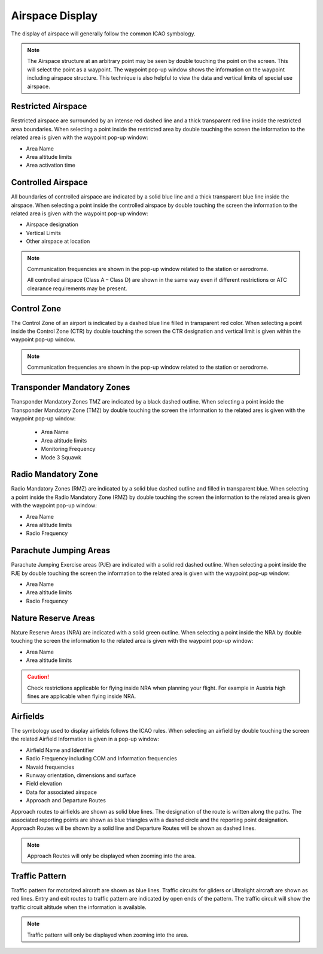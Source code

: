================
Airspace Display
================

The display of airspace will generally follow the common ICAO symbology.

.. note::
    The Airspace structure at an arbitrary point may be seen by double touching the point on the screen. This will select the point as a waypoint. The waypoint pop-up window shows the information on the waypoint including airspace structure. This technique is also helpful to view the data and vertical limits of special use airspace.

Restricted Airspace
-------------------
Restricted airspace are surrounded by an intense red dashed line and a thick transparent red line inside the restricted area boundaries. 
When selecting a point inside the restricted area by double touching the screen the information to the related area is given with the waypoint pop-up window:

* Area Name
* Area altitude limits
* Area activation time


Controlled Airspace 
-------------------
All boundaries of controlled airspace are indicated by a solid blue line and a thick transparent blue line inside the airspace. 
When selecting a point inside the controlled airspace by double touching the screen the information to the related area is given with the waypoint pop-up window:

* Airspace designation
* Vertical Limits
* Other airspace at location

.. note::
    Communication frequencies are shown in the pop-up window related to the station or aerodrome.

    All controlled airspace (Class A – Class D) are shown in the same way even if different restrictions or ATC clearance requirements may be present.

Control Zone
------------
The Control Zone of an airport is indicated by a dashed blue line filled in transparent red color. 
When selecting a point inside the Control Zone (CTR) by double touching the screen the CTR designation and vertical limit is given within the waypoint pop-up window.

.. note::
    Communication frequencies are shown in the pop-up window related to the station or aerodrome.

Transponder Mandatory Zones
---------------------------
Transponder Mandatory Zones TMZ are indicated by a black dashed outline.
When selecting a point inside the Transponder Mandatory Zone (TMZ) by double touching the screen the information to the related ares is given with the waypoint pop-up window:

    * Area Name
    * Area altitude limits
    * Monitoring Frequency
    * Mode 3 Squawk

Radio Mandatory Zone
--------------------
Radio Mandatory Zones (RMZ) are indicated by a solid blue dashed outline and filled in transparent blue.
When selecting a point inside the Radio Mandatory Zone (RMZ) by double touching the screen the information to the related area is given with the waypoint pop-up window:

* Area Name
* Area altitude limits
* Radio Frequency

Parachute Jumping Areas
-----------------------
Parachute Jumping Exercise areas (PJE) are indicated with a solid red dashed outline.
When selecting a point inside the PJE by double touching the screen the information to the related area is given with the waypoint pop-up window:

* Area Name
* Area altitude limits
* Radio Frequency

Nature Reserve Areas
--------------------
Nature Reserve Areas (NRA) are indicated with a solid green outline.
When selecting a point inside the NRA by double touching the screen the information to the related area is given with the waypoint pop-up window:

* Area Name
* Area altitude limits

.. caution::
    Check restrictions applicable for flying inside NRA when planning your flight. For example in Austria high fines are applicable when flying inside NRA.


Airfields
---------
The symbology used to display airfields follows the ICAO rules.
When selecting an airfield by double touching the screen the related Airfield Information is given in a pop-up window:

* Airfield Name and Identifier
* Radio Frequency including COM and Information frequencies
* Navaid frequencies
* Runway orientation, dimensions and surface
* Field elevation
* Data for associated airspace
* Approach and Departure Routes


Approach routes to airfields are shown as solid blue lines. The designation of the route is written along the paths. The associated reporting points are shown as blue triangles with a dashed circle and the reporting point designation.
Approach Routes will be shown by a solid line and Departure Routes will be shown as dashed lines.

.. note::
    Approach Routes will only be displayed when zooming into the area.


Traffic Pattern
---------------

Traffic pattern for motorized aircraft are shown as blue lines.
Traffic circuits for gliders or Ultralight aircraft are shown as red lines.
Entry and exit routes to traffic pattern are indicated by open ends of the pattern.
The traffic circuit will show the traffic circuit altitude when the information is available.

.. note::
    Traffic pattern will only be displayed when zooming into the area.